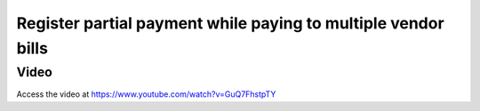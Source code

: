 .. _partialpaymentmultiplebills:

.. index::
   single: Partial payment while paying to multiple vendor bills

==============================================================
Register partial payment while paying to multiple vendor bills
==============================================================

Video
-----
Access the video at https://www.youtube.com/watch?v=GuQ7FhstpTY

.. raw:: html

    <div style="position: relative; padding-bottom: 56.25%; height: 0; overflow: hidden; max-width: 100%; height: auto;">
        <iframe src="https://www.youtube.com/embed/GuQ7FhstpTY" frameborder="0" allowfullscreen style="position: absolute; top: 0; left: 0; width: 700px; height: 385px;"></iframe>
    </div>
